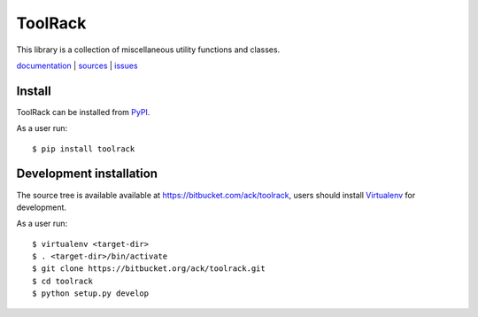 ToolRack
========

This library is a collection of miscellaneous utility functions and classes.

`documentation <http://toolrack.readthedocs.org/>`_ |
`sources <https://bitbucket.org/ack/toolrack>`_ |
`issues <https://bitbucket.org/ack/toolrack/issues>`_


Install
-------

ToolRack can be installed from `PyPI <https://pypi.python.org/>`_.

As a user run::

  $ pip install toolrack


Development installation
------------------------

The source tree is available available at
`<https://bitbucket.com/ack/toolrack>`_, users should install `Virtualenv
<https://virtualenv.pypa.io/>`_ for development.

As a user run::

  $ virtualenv <target-dir>
  $ . <target-dir>/bin/activate
  $ git clone https://bitbucket.org/ack/toolrack.git
  $ cd toolrack
  $ python setup.py develop
